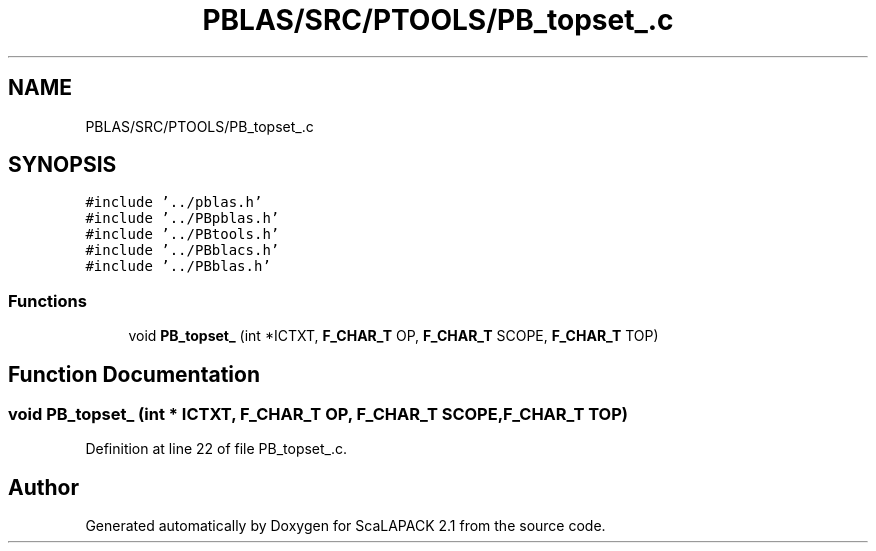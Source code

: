 .TH "PBLAS/SRC/PTOOLS/PB_topset_.c" 3 "Sat Nov 16 2019" "Version 2.1" "ScaLAPACK 2.1" \" -*- nroff -*-
.ad l
.nh
.SH NAME
PBLAS/SRC/PTOOLS/PB_topset_.c
.SH SYNOPSIS
.br
.PP
\fC#include '\&.\&./pblas\&.h'\fP
.br
\fC#include '\&.\&./PBpblas\&.h'\fP
.br
\fC#include '\&.\&./PBtools\&.h'\fP
.br
\fC#include '\&.\&./PBblacs\&.h'\fP
.br
\fC#include '\&.\&./PBblas\&.h'\fP
.br

.SS "Functions"

.in +1c
.ti -1c
.RI "void \fBPB_topset_\fP (int *ICTXT, \fBF_CHAR_T\fP OP, \fBF_CHAR_T\fP SCOPE, \fBF_CHAR_T\fP TOP)"
.br
.in -1c
.SH "Function Documentation"
.PP 
.SS "void PB_topset_ (int            * ICTXT, \fBF_CHAR_T\fP OP, \fBF_CHAR_T\fP SCOPE, \fBF_CHAR_T\fP TOP)"

.PP
Definition at line 22 of file PB_topset_\&.c\&.
.SH "Author"
.PP 
Generated automatically by Doxygen for ScaLAPACK 2\&.1 from the source code\&.
